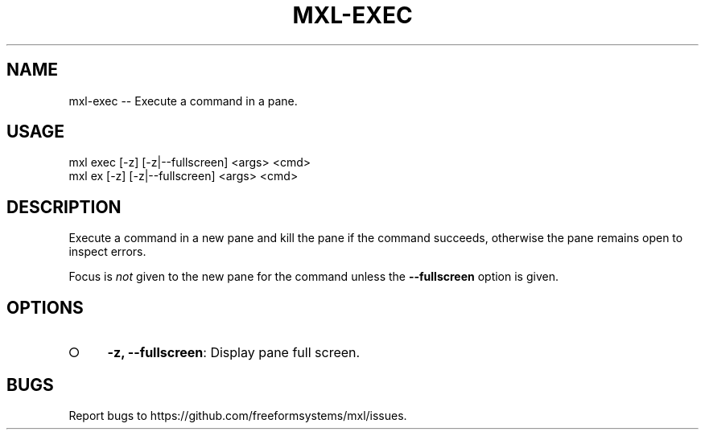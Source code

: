 .TH "MXL-EXEC" "1" "July 2015" "mxl-exec 0.6.4" "User Commands"
.SH "NAME"
mxl-exec -- Execute a command in a pane.
.SH "USAGE"

.SP
mxl exec [\-z] [\-z|\-\-fullscreen] <args> <cmd>
.br
mxl ex [\-z] [\-z|\-\-fullscreen] <args> <cmd>
.SH "DESCRIPTION"
.PP
Execute a command in a new pane and kill the pane if the command succeeds, otherwise the pane remains open to inspect errors.
.PP
Focus is \fInot\fR given to the new pane for the command unless the \fB\-\-fullscreen\fR option is given.
.SH "OPTIONS"
.BL
.IP "\[ci]" 4
\fB\-z, \-\-fullscreen\fR: Display pane full screen.
.EL
.SH "BUGS"
.PP
Report bugs to https://github.com/freeformsystems/mxl/issues.
